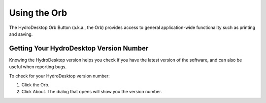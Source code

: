 .. index:: orb

Using the Orb
=============

The HydroDesktop Orb Button (a.k.a., the Orb) provides access to general application-wide functionality such as printing and saving.  

.. index:: 
   single: version number; getting
   single: getting the version number

Getting Your HydroDesktop Version Number
----------------------------------------

Knowing the HydroDesktop version helps you check if you have the latest version of the software, and can also be useful when reporting bugs.  

To check for your HydroDesktop version number:

#. Click the Orb.
#. Click About.  The dialog that opens will show you the version number.